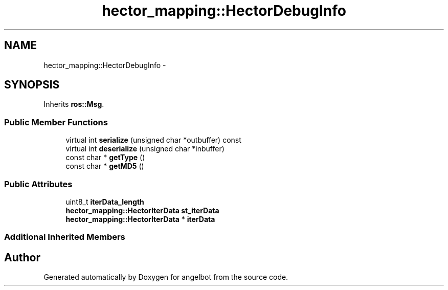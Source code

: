 .TH "hector_mapping::HectorDebugInfo" 3 "Sat Jul 9 2016" "angelbot" \" -*- nroff -*-
.ad l
.nh
.SH NAME
hector_mapping::HectorDebugInfo \- 
.SH SYNOPSIS
.br
.PP
.PP
Inherits \fBros::Msg\fP\&.
.SS "Public Member Functions"

.in +1c
.ti -1c
.RI "virtual int \fBserialize\fP (unsigned char *outbuffer) const "
.br
.ti -1c
.RI "virtual int \fBdeserialize\fP (unsigned char *inbuffer)"
.br
.ti -1c
.RI "const char * \fBgetType\fP ()"
.br
.ti -1c
.RI "const char * \fBgetMD5\fP ()"
.br
.in -1c
.SS "Public Attributes"

.in +1c
.ti -1c
.RI "uint8_t \fBiterData_length\fP"
.br
.ti -1c
.RI "\fBhector_mapping::HectorIterData\fP \fBst_iterData\fP"
.br
.ti -1c
.RI "\fBhector_mapping::HectorIterData\fP * \fBiterData\fP"
.br
.in -1c
.SS "Additional Inherited Members"


.SH "Author"
.PP 
Generated automatically by Doxygen for angelbot from the source code\&.
